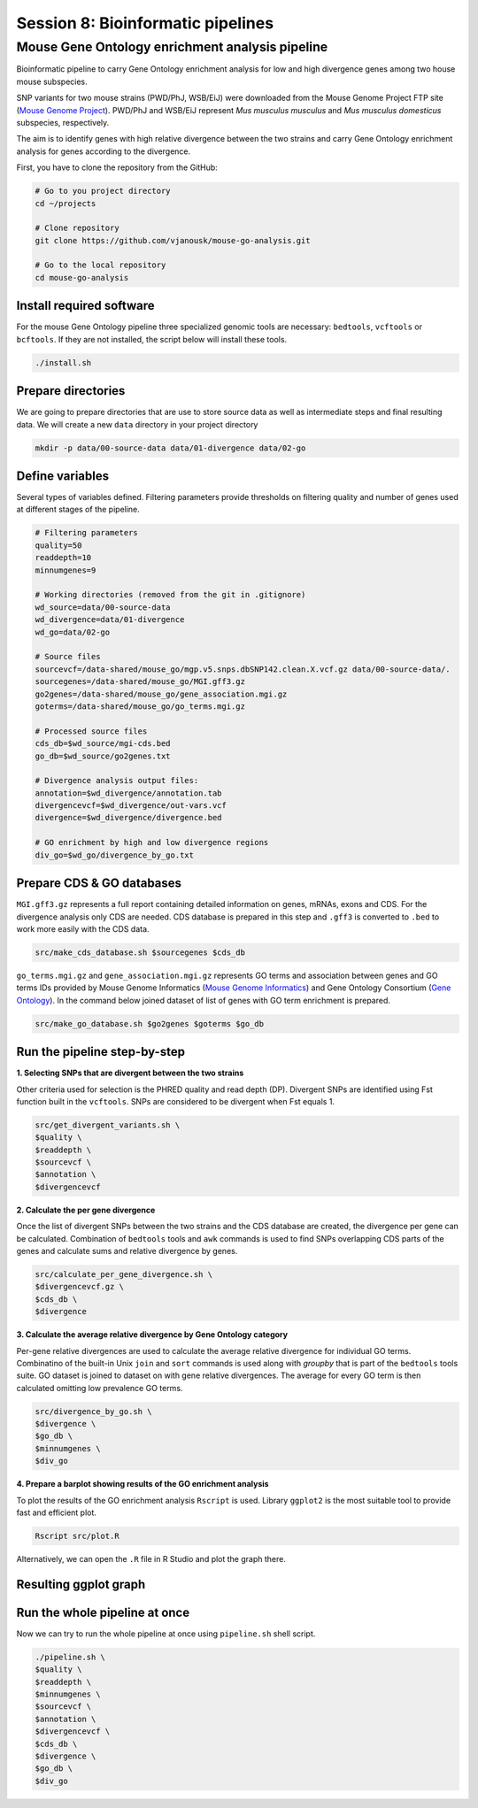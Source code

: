 Session 8: Bioinformatic pipelines
==================================

Mouse Gene Ontology enrichment analysis pipeline
------------------------------------------------

Bioinformatic pipeline to carry Gene Ontology enrichment analysis for low 
and high divergence genes among two house mouse subspecies.

SNP variants for two mouse strains (PWD/PhJ, WSB/EiJ) were downloaded from 
the Mouse Genome Project FTP site (`Mouse Genome Project <https://www.sanger.ac.uk/data/mouse-genomes-project/>`_). 
PWD/PhJ and WSB/EiJ represent *Mus musculus musculus* and *Mus musculus 
domesticus* subspecies, respectively.

The aim is to identify genes with high relative divergence between the two strains 
and carry Gene Ontology enrichment analysis for genes according to the divergence.

First, you have to clone the repository from the GitHub:

.. code-block:: bash

	# Go to you project directory
	cd ~/projects

	# Clone repository
	git clone https://github.com/vjanousk/mouse-go-analysis.git

	# Go to the local repository
	cd mouse-go-analysis


Install required software
^^^^^^^^^^^^^^^^^^^^^^^^^

For the mouse Gene Ontology pipeline three specialized genomic tools are necessary:
``bedtools``, ``vcftools`` or ``bcftools``. If they are not installed, the script below will 
install these tools.

.. code-block:: bash
	
	./install.sh

Prepare directories
^^^^^^^^^^^^^^^^^^^

We are going to prepare directories that are use to store source data as well as 
intermediate steps and final resulting data. We will create a new ``data`` directory
in your project directory

.. code-block:: bash
	
	mkdir -p data/00-source-data data/01-divergence data/02-go

Define variables
^^^^^^^^^^^^^^^^

Several types of variables defined. Filtering parameters provide thresholds 
on filtering quality and number of genes used at different stages of the pipeline.

.. code-block:: bash
	
	# Filtering parameters
	quality=50
	readdepth=10
	minnumgenes=9

	# Working directories (removed from the git in .gitignore)
	wd_source=data/00-source-data
	wd_divergence=data/01-divergence
	wd_go=data/02-go

	# Source files
	sourcevcf=/data-shared/mouse_go/mgp.v5.snps.dbSNP142.clean.X.vcf.gz data/00-source-data/.
	sourcegenes=/data-shared/mouse_go/MGI.gff3.gz
	go2genes=/data-shared/mouse_go/gene_association.mgi.gz
	goterms=/data-shared/mouse_go/go_terms.mgi.gz

	# Processed source files
	cds_db=$wd_source/mgi-cds.bed
	go_db=$wd_source/go2genes.txt

	# Divergence analysis output files:
	annotation=$wd_divergence/annotation.tab
	divergencevcf=$wd_divergence/out-vars.vcf
	divergence=$wd_divergence/divergence.bed

	# GO enrichment by high and low divergence regions
	div_go=$wd_go/divergence_by_go.txt

Prepare CDS & GO databases
^^^^^^^^^^^^^^^^^^^^^^^^^^

``MGI.gff3.gz`` represents a full report containing detailed information on genes, 
mRNAs, exons and CDS. For the divergence analysis only CDS are needed. CDS database 
is prepared in this step and ``.gff3`` is converted to ``.bed`` to work more easily with 
the CDS data.

.. code-block:: bash
	
	src/make_cds_database.sh $sourcegenes $cds_db

``go_terms.mgi.gz`` and ``gene_association.mgi.gz`` represents GO terms and association 
between genes and GO terms IDs provided by Mouse Genome Informatics 
(`Mouse Genome Informatics <http://www.informatics.jax.org>`_) and Gene Ontology 
Consortium (`Gene Ontology <http://geneontology.org>`_). In the command below joined 
dataset of list of genes with GO term enrichment is prepared.

.. code-block:: bash
	
	src/make_go_database.sh $go2genes $goterms $go_db


Run the pipeline step-by-step
^^^^^^^^^^^^^^^^^^^^^^^^^^^^^

**1. Selecting SNPs that are divergent between the two strains**

Other criteria used for selection is the PHRED quality and read depth (DP). 
Divergent SNPs are identified using Fst function built in the ``vcftools``. SNPs 
are considered to be divergent when Fst equals 1.

.. code-block:: bash
	
	src/get_divergent_variants.sh \
	$quality \
	$readdepth \
	$sourcevcf \
	$annotation \
	$divergencevcf

**2. Calculate the per gene divergence**

Once the list of divergent SNPs between the two strains and the CDS database are created, 
the divergence per gene can be calculated. Combination of ``bedtools`` tools and ``awk`` 
commands is used to find SNPs overlapping CDS parts of the genes and calculate sums 
and relative divergence by genes.

.. code-block:: bash
	
	src/calculate_per_gene_divergence.sh \
	$divergencevcf.gz \
	$cds_db \
	$divergence

**3. Calculate the average relative divergence by Gene Ontology category**

Per-gene relative divergences are used to calculate the average relative divergence 
for individual GO terms. Combinatino of the built-in Unix ``join`` and ``sort`` commands 
is used along with `groupby` that is part of the ``bedtools`` tools suite. GO dataset 
is joined to dataset on with gene relative divergences. The average for every GO term 
is then calculated omitting low prevalence GO terms.

.. code-block:: bash

	src/divergence_by_go.sh \
	$divergence \
	$go_db \
	$minnumgenes \
	$div_go

**4. Prepare a barplot showing results of the GO enrichment analysis**

To plot the results of the GO enrichment analysis ``Rscript`` is used. Library ``ggplot2`` 
is the most suitable tool to provide fast and efficient plot.

.. code-block:: bash
	
	Rscript src/plot.R

Alternatively, we can open the ``.R`` file in R Studio and plot the graph there.

Resulting ggplot graph
^^^^^^^^^^^^^^^^^^^^^^

.. image:: _static/go-enrichment.jpg


Run the whole pipeline at once
^^^^^^^^^^^^^^^^^^^^^^^^^^^^^^

Now we can try to run the whole pipeline at once using ``pipeline.sh`` shell script.

.. code-block:: bash
	
	./pipeline.sh \
	$quality \
	$readdepth \
	$minnumgenes \
	$sourcevcf \
	$annotation \
	$divergencevcf \
	$cds_db \
	$divergence \
	$go_db \
	$div_go



